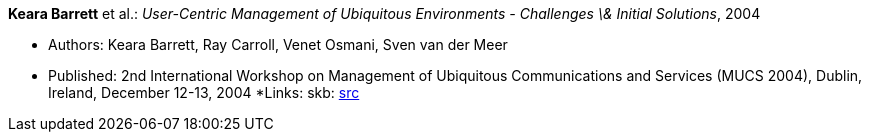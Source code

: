 *Keara Barrett* et al.: _User-Centric Management of Ubiquitous Environments - Challenges \& Initial Solutions_, 2004

* Authors: Keara Barrett, Ray Carroll, Venet Osmani, Sven van der Meer
* Published: 2nd International Workshop on Management of Ubiquitous Communications and Services (MUCS 2004), Dublin, Ireland, December 12-13, 2004
*Links:
    skb: link:https://github.com/vdmeer/skb/tree/master/library/inproceedings/2000/barrett-2004-mucs.adoc[src]

